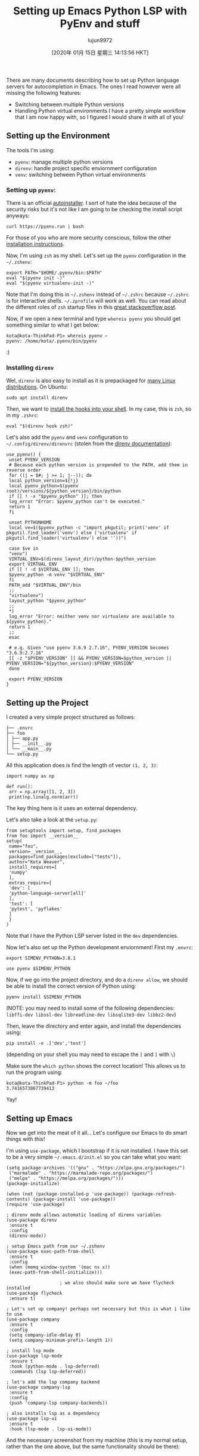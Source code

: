#+TITLE: Setting up Emacs Python LSP with PyEnv and stuff
#+URL: http://www.kotaweaver.com/blog/emacs-python-lsp/
#+AUTHOR: lujun9972
#+TAGS: raw
#+DATE: [2020年 01月 15日 星期三 14:13:56 HKT]
#+LANGUAGE:  zh-CN
#+OPTIONS:  H:6 num:nil toc:t \n:nil ::t |:t ^:nil -:nil f:t *:t <:nil
There are many documents describing how to set up Python language servers for autocompletion in Emacs. The ones I read however were all missing the following features:

- Switching between multiple Python versions
- Handling Python virtual environments
  I have a pretty simple workflow that I am now happy with, so I figured I would share it with all of you!

** Setting up the Environment
   :PROPERTIES:
   :CUSTOM_ID: setting-up-the-environment
   :END:

The tools I'm using:

- =pyenv=: manage multiple python versions
- =direnv=: handle project specific enviornment configuration
- =venv=: switching between Python virtual environments

*** Setting up =pyenv=:
    :PROPERTIES:
    :CUSTOM_ID: setting-up-pyenv
    :END:

There is an official [[https://github.com/pyenv/pyenv-installer][autoinstaller]]. I sort of hate the idea because of the security risks but it's not like I am going to be checking the install script anyways:

#+BEGIN_EXAMPLE
  curl https://pyenv.run | bash
#+END_EXAMPLE

For those of you who are more security conscious, follow the other [[https://github.com/pyenv/pyenv][installation instructions]].

Now, I'm using =zsh= as my shell. Let's set up the =pyenv= configuration in the =~/.zshenv=:

#+BEGIN_EXAMPLE
  export PATH="$HOME/.pyenv/bin:$PATH"
  eval "$(pyenv init -)"
  eval "$(pyenv virtualenv-init -)"
#+END_EXAMPLE

Note that I'm doing this in =~/.zshenv= instead of =~/.zshrc= because =~/.zshrc= is for interactive shells. =~/.zprofile= will work as well. You can read about the different roles of =zsh= startup files in this [[https://unix.stackexchange.com/questions/71253/what-should-shouldnt-go-in-zshenv-zshrc-zlogin-zprofile-zlogout][great stackoverflow post]].

Now, if we open a new terminal and type =whereis pyenv= you should get something similar to what I get below:

#+BEGIN_EXAMPLE
  kota@kota-ThinkPad-P1> whereis pyenv ~
  pyenv: /home/kota/.pyenv/bin/pyenv
#+END_EXAMPLE

:)

*** Installing =direnv=
    :PROPERTIES:
    :CUSTOM_ID: installing-direnv
    :END:

Wel, =direnv= is also easy to install as it is prepackaged for [[https://direnv.net/docs/installation.html][many Linux distributions]].
On Ubuntu:

#+BEGIN_EXAMPLE
  sudo apt install direnv
#+END_EXAMPLE

Then, we want to [[https://direnv.net/docs/hook.html][install the hooks into your shell]]. In my case, this is =zsh=, so in my =.zshrc=:

#+BEGIN_EXAMPLE
  eval "$(direnv hook zsh)"
#+END_EXAMPLE

Let's also add the =pyenv= and =venv= configuration to =~/.config/direnv/direnvrc= (stolen from the [[https://github.com/direnv/direnv/wiki/Python][direnv documentation]]):

#+BEGIN_EXAMPLE
  use_pyenv() {
   unset PYENV_VERSION
   # Because each python version is prepended to the PATH, add them in reverse order
   for ((j = $#; j >= 1; j--)); do
   local python_version=${!j}
   local pyenv_python=$(pyenv root)/versions/${python_version}/bin/python
   if [[ ! -x "$pyenv_python" ]]; then
   log_error "Error: $pyenv_python can't be executed."
   return 1
   fi

   unset PYTHONHOME
   local ve=$($pyenv_python -c "import pkgutil; print('venv' if pkgutil.find_loader('venv') else ('virtualenv' if pkgutil.find_loader('virtualenv') else ''))")

   case $ve in
   "venv")
   VIRTUAL_ENV=$(direnv_layout_dir)/python-$python_version
   export VIRTUAL_ENV
   if [[ ! -d $VIRTUAL_ENV ]]; then
   $pyenv_python -m venv "$VIRTUAL_ENV"
   fi
   PATH_add "$VIRTUAL_ENV"/bin
   ;;
   "virtualenv")
   layout_python "$pyenv_python"
   ;;
   *)
   log_error "Error: neither venv nor virtualenv are available to ${pyenv_python}."
   return 1
   ;;
   esac

   # e.g. Given "use pyenv 3.6.9 2.7.16", PYENV_VERSION becomes "3.6.9:2.7.16"
   [[ -z "$PYENV_VERSION" ]] && PYENV_VERSION=$python_version || PYENV_VERSION="${python_version}:$PYENV_VERSION"
   done

   export PYENV_VERSION
  }
#+END_EXAMPLE

** Setting up the Project
   :PROPERTIES:
   :CUSTOM_ID: setting-up-the-project
   :END:

I created a very simple project structured as follows:

#+BEGIN_EXAMPLE
  ├── .envrc
  ├── foo
  │ ├── app.py
  │ ├── __init__.py
  │ └── __main__.py
  └── setup.py
#+END_EXAMPLE

All this application does is find the length of vector =(1, 2, 3)=:

#+BEGIN_EXAMPLE
  import numpy as np

  def run():
   arr = np.array([1, 2, 3])
   print(np.linalg.norm(arr))
#+END_EXAMPLE

The key thing here is it uses an external dependency.

Let's also take a look at the =setup.py=:

#+BEGIN_EXAMPLE
  from setuptools import setup, find_packages
  from foo import __version__
  setup(
   name="foo",
   version=__version__,
   packages=find_packages(exclude=["tests"]),
   author="Kota Weaver",
   install_requires=[
   'numpy'
   ],
   extras_require={
   'dev': [
   'python-language-server[all]'
   ],
   'test': [
   'pytest', 'pyflakes'
   ]
   }
  )
#+END_EXAMPLE

Note that I have the Python LSP server listed in the =dev= dependencies.

Now let's also set up the Python development enviornment! First my =.envrc=:

#+BEGIN_EXAMPLE
  export SIMENV_PYTHON=3.8.1

  use pyenv $SIMENV_PYTHON
#+END_EXAMPLE

Now, if we go into the project directory, and do a =direnv allow=, we should be able to install the correct version of Python using:

#+BEGIN_EXAMPLE
  pyenv install $SIMENV_PYTHON
#+END_EXAMPLE

(NOTE: you may need to install some of the following dependencies: =libffi-dev libssl-dev libreadline-dev libsqlite3-dev libbz2-dev=)

Then, leave the directory and enter again, and install the dependencies using:

#+BEGIN_EXAMPLE
  pip install -e .['dev','test']
#+END_EXAMPLE

(depending on your shell you may need to escape the =[= and =]= with =\=)

Make sure the =which python= shows the correct location!
This allows us to run the program using:

#+BEGIN_EXAMPLE
  kota@kota-ThinkPad-P1> python -m foo ~/foo
  3.7416573867739413
#+END_EXAMPLE

Yay!

** Setting up Emacs
   :PROPERTIES:
   :CUSTOM_ID: setting-up-emacs
   :END:

Now we get into the meat of it all... Let's configure our Emacs to do smart things with this!

I'm using =use-package=, which I bootstrap if it is not installed. I have this set to be a very simple =~/.emacs.d/init.el= so you can take what you want:

#+BEGIN_EXAMPLE
  (setq package-archives '(("gnu" . "https://elpa.gnu.org/packages/")
   ("marmalade" . "https://marmalade-repo.org/packages/")
   ("melpa" . "https://melpa.org/packages/")))
  (package-initialize)

  (when (not (package-installed-p 'use-package)) (package-refresh-contents) (package-install 'use-package))
  (require 'use-package)

  ; direnv mode allows automatic loading of direnv variables
  (use-package direnv
   :ensure t
   :config
   (direnv-mode))

  ; setup Emacs path from our ~/.zshenv
  (use-package exec-path-from-shell
   :ensure t
   :config
   (when (memq window-system '(mac ns x))
   (exec-path-from-shell-initialize)))

                      ; we also should make sure we have flycheck installed
  (use-package flycheck
   :ensure t)

  ; Let's set up company! perhaps not necessary but this is what i like to use
  (use-package company
   :ensure t
   :config
   (setq company-idle-delay 0)
   (setq company-minimum-prefix-length 1))

  ; install lsp mode
  (use-package lsp-mode
   :ensure t
   :hook (python-mode . lsp-deferred)
   :commands (lsp lsp-deferred))

  ; let's add the lsp company backend
  (use-package company-lsp
   :ensure t
   :config
   (push 'company-lsp company-backends))

  ; also installs lsp as a dependency
  (use-package lsp-ui
   :ensure t
   :hook (lsp-mode . lsp-ui-mode))
#+END_EXAMPLE

And the necessary screenshot from my machine (this is my normal setup, rather than the one above, but the same functionality should be there):

[[/img/emacs-python-lsp/emacs-screenshot.png]]
